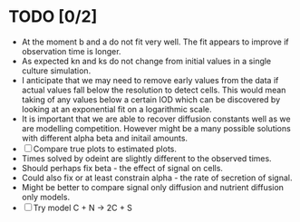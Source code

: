 * TODO [0/2]
  - At the moment b and a do not fit very well. The fit appears to
    improve if observation time is longer.
  - As expected kn and ks do not change from initial values in a
    single culture simulation.
  - I anticipate that we may need to remove early values from the data
    if actual values fall below the resolution to detect cells. This
    would mean taking of any values below a certain IOD which can be
    discovered by looking at an exponential fit on a logarithmic
    scale.
  - It is important that we are able to recover diffusion constants
    well as we are modelling competition. However might be a many
    possible solutions with different alpha beta and initail amounts.
  - [ ] Compare true plots to estimated plots.
  - Times solved by odeint are slightly different to the observed
    times.
  - Should perhaps fix beta - the effect of signal on cells.
  - Could also fix or at least constrain alpha - the rate of
    secretion of signal.
  - Might be better to compare signal only diffusion and nutrient
    diffusion only models.
  - [ ] Try model C + N -> 2C + S
